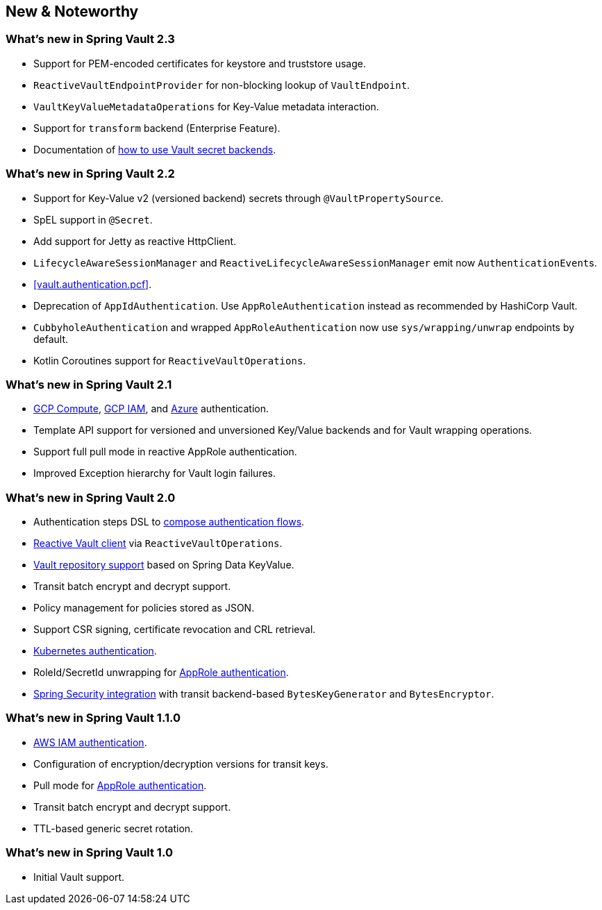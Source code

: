 [[new-features]]
== New & Noteworthy

[[new-features.2-3-0]]
=== What's new in Spring Vault 2.3

* Support for PEM-encoded certificates for keystore and truststore usage.
* `ReactiveVaultEndpointProvider` for non-blocking lookup of `VaultEndpoint`.
* `VaultKeyValueMetadataOperations` for Key-Value metadata interaction.
* Support for `transform` backend (Enterprise Feature).
* Documentation of <<vault.core.secret-engines,how to use Vault secret backends>>.

[[new-features.2-2-0]]
=== What's new in Spring Vault 2.2

* Support for Key-Value v2 (versioned backend) secrets through `@VaultPropertySource`.
* SpEL support in `@Secret`.
* Add support for Jetty as reactive HttpClient.
* `LifecycleAwareSessionManager` and `ReactiveLifecycleAwareSessionManager` emit now ``AuthenticationEvent``s.
* <<vault.authentication.pcf>>.
* Deprecation of `AppIdAuthentication`.
Use `AppRoleAuthentication` instead as recommended by HashiCorp Vault.
* `CubbyholeAuthentication` and wrapped `AppRoleAuthentication` now use `sys/wrapping/unwrap` endpoints by default.
* Kotlin Coroutines support for `ReactiveVaultOperations`.

[[new-features.2-1-0]]
=== What's new in Spring Vault 2.1

* <<vault.authentication.gcpgce,GCP Compute>>, <<vault.authentication.gcpiam,GCP IAM>>, and <<vault.authentication.azuremsi, Azure>> authentication.
* Template API support for versioned and unversioned Key/Value backends and for Vault wrapping operations.
* Support full pull mode in reactive AppRole authentication.
* Improved Exception hierarchy for Vault login failures.

[[new-features.2-0-0]]
=== What's new in Spring Vault 2.0

* Authentication steps DSL to <<vault.authentication.steps,compose authentication flows>>.
* <<vault.core.reactive.template,Reactive Vault client>> via `ReactiveVaultOperations`.
* <<vault.repositories,Vault repository support>> based on Spring Data KeyValue.
* Transit batch encrypt and decrypt support.
* Policy management for policies stored as JSON.
* Support CSR signing, certificate revocation and CRL retrieval.
* <<vault.authentication.kubernetes,Kubernetes authentication>>.
* RoleId/SecretId unwrapping for <<vault.authentication.approle,AppRole authentication>>.
* <<vault.misc.spring-security,Spring Security integration>> with transit backend-based `BytesKeyGenerator` and `BytesEncryptor`.

[[new-features.1-1-0]]
=== What's new in Spring Vault 1.1.0

* <<vault.authentication.awsiam,AWS IAM authentication>>.
* Configuration of encryption/decryption versions for transit keys.
* Pull mode for <<vault.authentication.approle,AppRole authentication>>.
* Transit batch encrypt and decrypt support.
* TTL-based generic secret rotation.

[[new-features.1-0-0]]
=== What's new in Spring Vault 1.0

* Initial Vault support.

